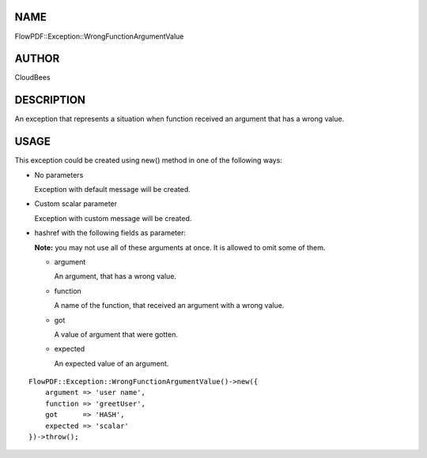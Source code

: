 NAME
====

FlowPDF::Exception::WrongFunctionArgumentValue

AUTHOR
======

CloudBees

DESCRIPTION
===========

An exception that represents a situation when function received an
argument that has a wrong value.

USAGE
=====

This exception could be created using new() method in one of the
following ways:

-  No parameters

   Exception with default message will be created.

-  Custom scalar parameter

   Exception with custom message will be created.

-  hashref with the following fields as parameter:

   **Note:** you may not use all of these arguments at once. It is
   allowed to omit some of them.

   -  argument

      An argument, that has a wrong value.

   -  function

      A name of the function, that received an argument with a wrong
      value.

   -  got

      A value of argument that were gotten.

   -  expected

      An expected value of an argument.

::


   FlowPDF::Exception::WrongFunctionArgumentValue()->new({
       argument => 'user name',
       function => 'greetUser',
       got      => 'HASH',
       expected => 'scalar'
   })->throw();


